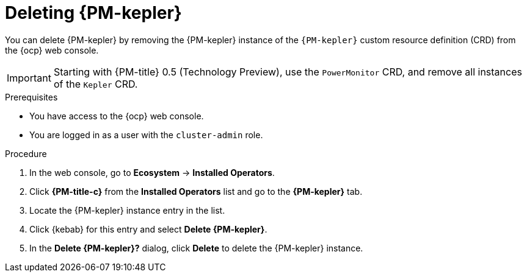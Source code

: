 // Module included in the following assemblies:

// * power_monitoring/uninstalling-power-monitoring.adoc

:_mod-docs-content-type: PROCEDURE
[id="power-monitoring-deleting-kepler_{context}"]
= Deleting {PM-kepler}

You can delete {PM-kepler} by removing the {PM-kepler} instance of the `{PM-kepler}` custom resource definition (CRD) from the {ocp} web console.

[IMPORTANT]
====
Starting with {PM-title} 0.5 (Technology Preview), use the `PowerMonitor` CRD, and remove all instances of the `Kepler` CRD.
====

.Prerequisites
* You have access to the {ocp} web console.
* You are logged in as a user with the `cluster-admin` role.

.Procedure

. In the web console, go to *Ecosystem* -> *Installed Operators*.

. Click *{PM-title-c}* from the *Installed Operators* list and go to the *{PM-kepler}* tab.

. Locate the {PM-kepler} instance entry in the list.

. Click {kebab} for this entry and select *Delete {PM-kepler}*.

. In the *Delete {PM-kepler}?* dialog, click *Delete* to delete the {PM-kepler} instance.


